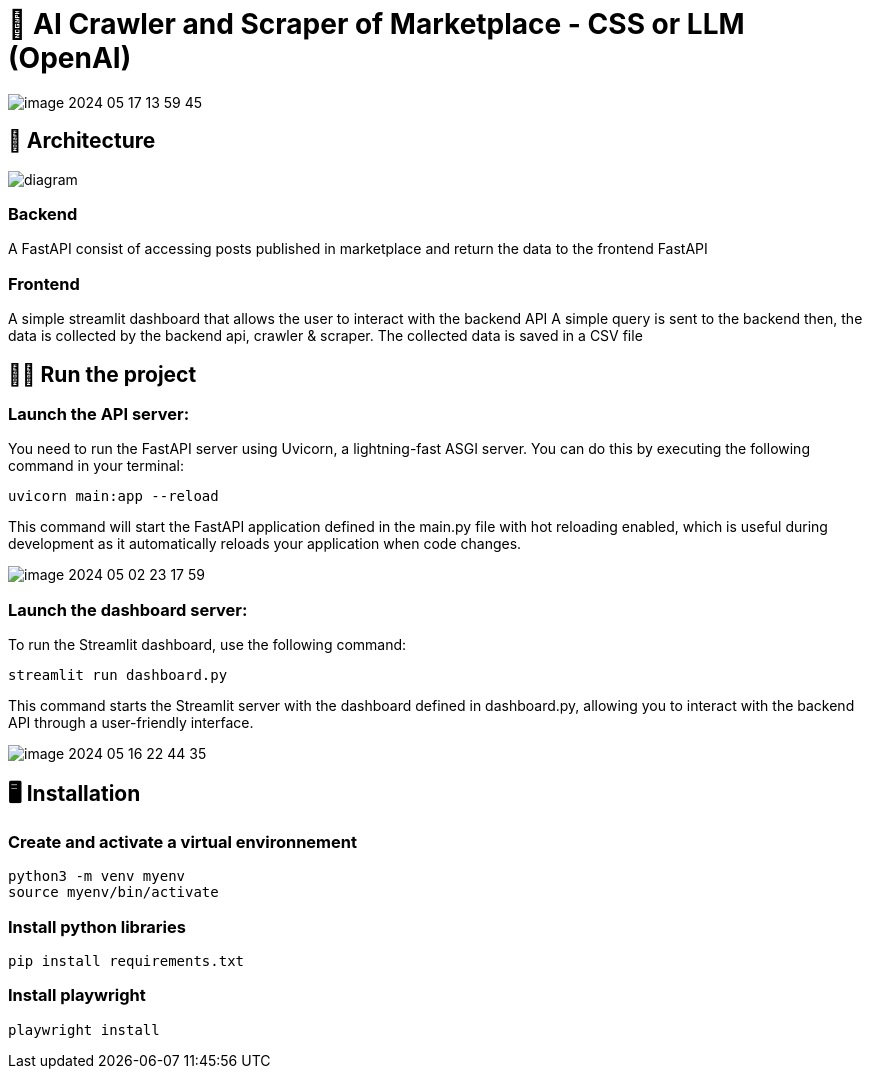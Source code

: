 = 🌟 AI Crawler and Scraper of Marketplace - CSS or LLM (OpenAI)

image::./assets/media/README/image_2024-05-17-13-59-45_.png[]

== 🚀 Architecture

image::assets/media/diagram.png[]



=== Backend
A FastAPI consist of accessing posts published in marketplace and return the data to the frontend FastAPI

=== Frontend
A simple streamlit dashboard that allows the user to interact with the backend API
A simple query is sent to the backend then, the data is collected by the backend api, crawler & scraper.
The collected data is saved in a CSV file

== 🧑‍🔬 Run the project


=== Launch the API server:

You need to run the FastAPI server using Uvicorn, a lightning-fast ASGI server. You can do this by executing the following command in your terminal:

    uvicorn main:app --reload

This command will start the FastAPI application defined in the main.py file with hot reloading enabled, which is useful during development as it automatically reloads your application when code changes.

image::./assets/media/README/image_2024-05-02-23-17-59_.png[]

=== Launch the dashboard server:

To run the Streamlit dashboard, use the following command:

    streamlit run dashboard.py

This command starts the Streamlit server with the dashboard defined in dashboard.py, allowing you to interact with the backend API through a user-friendly interface.


image::./assets/media/README/image_2024-05-16-22-44-35_.png[]



== 🖥️ Installation
=== Create and activate a virtual environnement

    python3 -m venv myenv
    source myenv/bin/activate

=== Install python libraries

    pip install requirements.txt

=== Install playwright

    playwright install